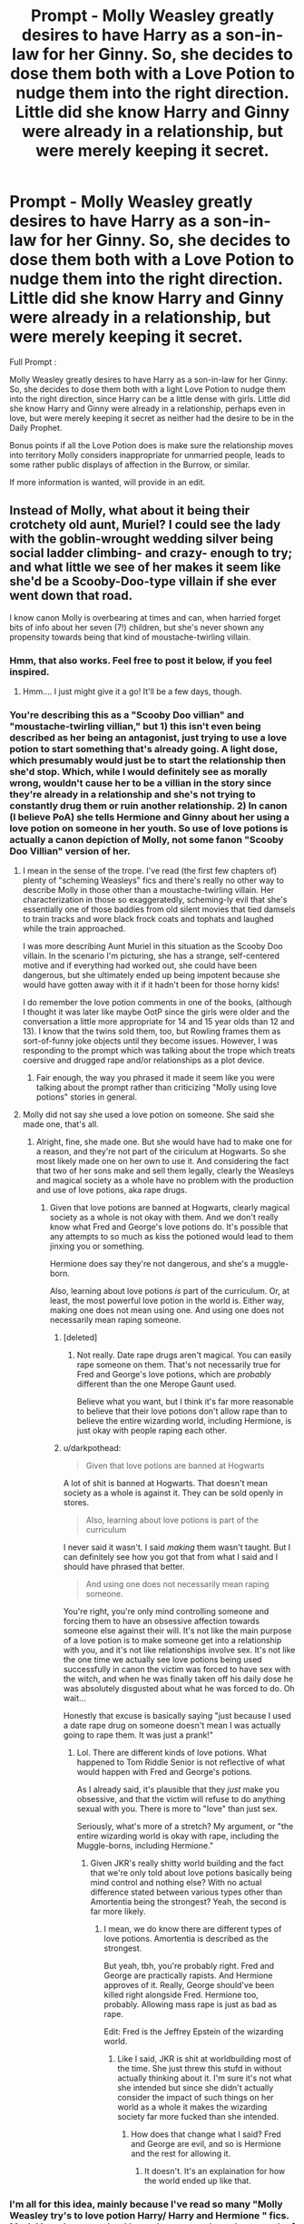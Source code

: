 #+TITLE: Prompt - Molly Weasley greatly desires to have Harry as a son-in-law for her Ginny. So, she decides to dose them both with a Love Potion to nudge them into the right direction. Little did she know Harry and Ginny were already in a relationship, but were merely keeping it secret.

* Prompt - Molly Weasley greatly desires to have Harry as a son-in-law for her Ginny. So, she decides to dose them both with a Love Potion to nudge them into the right direction. Little did she know Harry and Ginny were already in a relationship, but were merely keeping it secret.
:PROPERTIES:
:Author: Foadar
:Score: 154
:DateUnix: 1579962277.0
:DateShort: 2020-Jan-25
:END:
Full Prompt :

Molly Weasley greatly desires to have Harry as a son-in-law for her Ginny. So, she decides to dose them both with a light Love Potion to nudge them into the right direction, since Harry can be a little dense with girls. Little did she know Harry and Ginny were already in a relationship, perhaps even in love, but were merely keeping it secret as neither had the desire to be in the Daily Prophet.

Bonus points if all the Love Potion does is make sure the relationship moves into territory Molly considers inappropriate for unmarried people, leads to some rather public displays of affection in the Burrow, or similar.

If more information is wanted, will provide in an edit.


** Instead of Molly, what about it being their crotchety old aunt, Muriel? I could see the lady with the goblin-wrought wedding silver being social ladder climbing- and crazy- enough to try; and what little we see of her makes it seem like she'd be a Scooby-Doo-type villain if she ever went down that road.

I know canon Molly is overbearing at times and can, when harried forget bits of info about her seven (7!) children, but she's never shown any propensity towards being that kind of moustache-twirling villain.
:PROPERTIES:
:Author: Reguluscalendula
:Score: 116
:DateUnix: 1579973453.0
:DateShort: 2020-Jan-25
:END:

*** Hmm, that also works. Feel free to post it below, if you feel inspired.
:PROPERTIES:
:Author: Foadar
:Score: 36
:DateUnix: 1579973654.0
:DateShort: 2020-Jan-25
:END:

**** Hmm.... I just might give it a go! It'll be a few days, though.
:PROPERTIES:
:Author: Reguluscalendula
:Score: 12
:DateUnix: 1579981899.0
:DateShort: 2020-Jan-25
:END:


*** You're describing this as a "Scooby Doo villian" and "moustache-twirling villian," but 1) this isn't even being described as her being an antagonist, just trying to use a love potion to start something that's already going. A light dose, which presumably would just be to start the relationship then she'd stop. Which, while I would definitely see as morally wrong, wouldn't cause her to be a villian in the story since they're already in a relationship and she's not trying to constantly drug them or ruin another relationship. 2) In canon (I believe PoA) she tells Hermione and Ginny about her using a love potion on someone in her youth. So use of love potions is actually a canon depiction of Molly, not some fanon "Scooby Doo Villian" version of her.
:PROPERTIES:
:Author: darkpothead
:Score: 18
:DateUnix: 1579984399.0
:DateShort: 2020-Jan-26
:END:

**** I mean in the sense of the trope. I've read (the first few chapters of) plenty of "scheming Weasleys" fics and there's really no other way to describe Molly in those other than a moustache-twirling villain. Her characterization in those so exaggeratedly, scheming-ly evil that she's essentially one of those baddies from old silent movies that tied damsels to train tracks and wore black frock coats and tophats and laughed while the train approached.

I was more describing Aunt Muriel in this situation as the Scooby Doo villain. In the scenario I'm picturing, she has a strange, self-centered motive and if everything had worked out, she could have been dangerous, but she ultimately ended up being impotent because she would have gotten away with it if it hadn't been for those horny kids!

I do remember the love potion comments in one of the books, (although I thought it was later like maybe OotP since the girls were older and the conversation a little more appropriate for 14 and 15 year olds than 12 and 13). I know that the twins sold them, too, but Rowling frames them as sort-of-funny joke objects until they become issues. However, I was responding to the prompt which was talking about the trope which treats coersive and drugged rape and/or relationships as a plot device.
:PROPERTIES:
:Author: Reguluscalendula
:Score: 15
:DateUnix: 1579991151.0
:DateShort: 2020-Jan-26
:END:

***** Fair enough, the way you phrased it made it seem like you were talking about the prompt rather than criticizing "Molly using love potions" stories in general.
:PROPERTIES:
:Author: darkpothead
:Score: 3
:DateUnix: 1580006374.0
:DateShort: 2020-Jan-26
:END:


**** Molly did not say she used a love potion on someone. She said she made one, that's all.
:PROPERTIES:
:Author: AutumnSouls
:Score: 8
:DateUnix: 1579994193.0
:DateShort: 2020-Jan-26
:END:

***** Alright, fine, she made one. But she would have had to make one for a reason, and they're not part of the ciriculum at Hogwarts. So she most likely made one on her own to use it. And considering the fact that two of her sons make and sell them legally, clearly the Weasleys and magical society as a whole have no problem with the production and use of love potions, aka rape drugs.
:PROPERTIES:
:Author: darkpothead
:Score: 1
:DateUnix: 1580006758.0
:DateShort: 2020-Jan-26
:END:

****** Given that love potions are banned at Hogwarts, clearly magical society as a whole is not okay with them. And we don't really know what Fred and George's love potions do. It's possible that any attempts to so much as kiss the potioned would lead to them jinxing you or something.

Hermione does say they're not dangerous, and she's a muggle-born.

Also, learning about love potions /is/ part of the curriculum. Or, at least, the most powerful love potion in the world is. Either way, making one does not mean using one. And using one does not necessarily mean raping someone.
:PROPERTIES:
:Author: AutumnSouls
:Score: 1
:DateUnix: 1580008825.0
:DateShort: 2020-Jan-26
:END:

******* [deleted]
:PROPERTIES:
:Score: 3
:DateUnix: 1580014385.0
:DateShort: 2020-Jan-26
:END:

******** Not really. Date rape drugs aren't magical. You can easily rape someone on them. That's not necessarily true for Fred and George's love potions, which are /probably/ different than the one Merope Gaunt used.

Believe what you want, but I think it's far more reasonable to believe that their love potions don't allow rape than to believe the entire wizarding world, including Hermione, is just okay with people raping each other.
:PROPERTIES:
:Author: AutumnSouls
:Score: 2
:DateUnix: 1580037820.0
:DateShort: 2020-Jan-26
:END:


******* u/darkpothead:
#+begin_quote
  Given that love potions are banned at Hogwarts
#+end_quote

A lot of shit is banned at Hogwarts. That doesn't mean society as a whole is against it. They can be sold openly in stores.

#+begin_quote
  Also, learning about love potions is part of the curriculum
#+end_quote

I never said it wasn't. I said /making/ them wasn't taught. But I can definitely see how you got that from what I said and I should have phrased that better.

#+begin_quote
  And using one does not necessarily mean raping someone.
#+end_quote

You're right, you're only mind controlling someone and forcing them to have an obsessive affection towards someone else against their will. It's not like the main purpose of a love potion is to make someone get into a relationship with you, and it's not like relationships involve sex. It's not like the one time we actually see love potions being used successfully in canon the victim was forced to have sex with the witch, and when he was finally taken off his daily dose he was absolutely disgusted about what he was forced to do. Oh wait...

Honestly that excuse is basically saying "just because I used a date rape drug on someone doesn't mean I was actually going to rape them. It was just a prank!"
:PROPERTIES:
:Author: darkpothead
:Score: 2
:DateUnix: 1580015053.0
:DateShort: 2020-Jan-26
:END:

******** Lol. There are different kinds of love potions. What happened to Tom Riddle Senior is not reflective of what would happen with Fred and George's potions.

As I already said, it's plausible that they /just/ make you obsessive, and that the victim will refuse to do anything sexual with you. There is more to "love" than just sex.

Seriously, what's more of a stretch? My argument, or "the entire wizarding world is okay with rape, including the Muggle-borns, including Hermione."
:PROPERTIES:
:Author: AutumnSouls
:Score: 1
:DateUnix: 1580037672.0
:DateShort: 2020-Jan-26
:END:

********* Given JKR's really shitty world building and the fact that we're only told about love potions basically being mind control and nothing else? With no actual difference stated between various types other than Amortentia being the strongest? Yeah, the second is far more likely.
:PROPERTIES:
:Author: darkpothead
:Score: 2
:DateUnix: 1580039798.0
:DateShort: 2020-Jan-26
:END:

********** I mean, we do know there are different types of love potions. Amortentia is described as the strongest.

But yeah, tbh, you're probably right. Fred and George are practically rapists. And Hermione approves of it. Really, George should've been killed right alongside Fred. Hermione too, probably. Allowing mass rape is just as bad as rape.

Edit: Fred is the Jeffrey Epstein of the wizarding world.
:PROPERTIES:
:Author: AutumnSouls
:Score: 1
:DateUnix: 1580040779.0
:DateShort: 2020-Jan-26
:END:

*********** Like I said, JKR is shit at worldbuilding most of the time. She just threw this stufd in without actually thinking about it. I'm sure it's not what she intended but since she didn't actually consider the impact of such things on her world as a whole it makes the wizarding society far more fucked than she intended.
:PROPERTIES:
:Author: darkpothead
:Score: 2
:DateUnix: 1580047349.0
:DateShort: 2020-Jan-26
:END:

************ How does that change what I said? Fred and George are evil, and so is Hermione and the rest for allowing it.
:PROPERTIES:
:Author: AutumnSouls
:Score: 1
:DateUnix: 1580047642.0
:DateShort: 2020-Jan-26
:END:

************* It doesn't. It's an explaination for how the world ended up like that.
:PROPERTIES:
:Author: darkpothead
:Score: 1
:DateUnix: 1580047702.0
:DateShort: 2020-Jan-26
:END:


*** I'm all for this idea, mainly because I've read so many "Molly Weasley try's to love potion Harry/ Harry and Hermione " fics. Muriel is a character that I haven't seen used nearly as much of as a plot devise in Fan Fics.
:PROPERTIES:
:Author: DragonReader338
:Score: 3
:DateUnix: 1580009670.0
:DateShort: 2020-Jan-26
:END:


** That would be a nice way to jab Love potion fics without being a parody (at least it doesn't have to be one). Seems interesting.
:PROPERTIES:
:Author: Draconiveyo
:Score: 39
:DateUnix: 1579968891.0
:DateShort: 2020-Jan-25
:END:


** If it is given in Harry's second year, then we would get a bona fide Harry x Ginnymort.
:PROPERTIES:
:Score: 68
:DateUnix: 1579966359.0
:DateShort: 2020-Jan-25
:END:

*** ... I usually dislike HPxTMR/LV but this, I could read.
:PROPERTIES:
:Author: Lenrivk
:Score: 29
:DateUnix: 1579984652.0
:DateShort: 2020-Jan-26
:END:

**** Even better if it's a crack fic.
:PROPERTIES:
:Author: Zaulmus
:Score: 8
:DateUnix: 1579988773.0
:DateShort: 2020-Jan-26
:END:

***** Meh, I'd be fine with a serious one if it was well written.
:PROPERTIES:
:Author: Lenrivk
:Score: 9
:DateUnix: 1579989352.0
:DateShort: 2020-Jan-26
:END:

****** I read a good, serious Ginnymort fic just a couple months ago: linkffn(12473874).
:PROPERTIES:
:Author: Evan_Th
:Score: 6
:DateUnix: 1579994446.0
:DateShort: 2020-Jan-26
:END:

******* Thanks.
:PROPERTIES:
:Author: Lenrivk
:Score: 3
:DateUnix: 1579994583.0
:DateShort: 2020-Jan-26
:END:

******** Actually... cancel that. I'd misfiled it in my head and just now remembered she (they?) ends up with Draco. Sorry!

Does have a great portrayal of Ginnymort, though.
:PROPERTIES:
:Author: Evan_Th
:Score: 6
:DateUnix: 1579994721.0
:DateShort: 2020-Jan-26
:END:

********* Its ok
:PROPERTIES:
:Author: Lenrivk
:Score: 5
:DateUnix: 1579994785.0
:DateShort: 2020-Jan-26
:END:


******* [[https://www.fanfiction.net/s/12473874/1/][*/Things in Common/*]] by [[https://www.fanfiction.net/u/4314892/Colubrina][/Colubrina/]]

#+begin_quote
  Ginny's resentment at her family's poverty explodes while shopping for school supplies. Under the cover of her mother's embarrassment, Lucius Malfoy slips a diary into her cauldron and suggests she'd be welcome in his home. Throw in a sorting into Slytherin and let the dark games begin. Slytherin!Ginny, Dark!Ginny, AU. COMPLETE.
#+end_quote

^{/Site/:} ^{fanfiction.net} ^{*|*} ^{/Category/:} ^{Harry} ^{Potter} ^{*|*} ^{/Rated/:} ^{Fiction} ^{T} ^{*|*} ^{/Chapters/:} ^{63} ^{*|*} ^{/Words/:} ^{75,851} ^{*|*} ^{/Reviews/:} ^{3,353} ^{*|*} ^{/Favs/:} ^{1,476} ^{*|*} ^{/Follows/:} ^{1,426} ^{*|*} ^{/Updated/:} ^{8/27/2018} ^{*|*} ^{/Published/:} ^{5/3/2017} ^{*|*} ^{/Status/:} ^{Complete} ^{*|*} ^{/id/:} ^{12473874} ^{*|*} ^{/Language/:} ^{English} ^{*|*} ^{/Genre/:} ^{Romance} ^{*|*} ^{/Characters/:} ^{Draco} ^{M.,} ^{Ginny} ^{W.,} ^{Tom} ^{R.} ^{Jr.} ^{*|*} ^{/Download/:} ^{[[http://www.ff2ebook.com/old/ffn-bot/index.php?id=12473874&source=ff&filetype=epub][EPUB]]} ^{or} ^{[[http://www.ff2ebook.com/old/ffn-bot/index.php?id=12473874&source=ff&filetype=mobi][MOBI]]}

--------------

*FanfictionBot*^{2.0.0-beta} | [[https://github.com/tusing/reddit-ffn-bot/wiki/Usage][Usage]]
:PROPERTIES:
:Author: FanfictionBot
:Score: 7
:DateUnix: 1579994457.0
:DateShort: 2020-Jan-26
:END:


******* I have read this fic and I have enjoyed it but by Ginnymort, I meant Lord Voldemort in the body of Ginny Weasley.
:PROPERTIES:
:Score: 2
:DateUnix: 1580010940.0
:DateShort: 2020-Jan-26
:END:


** What do you think, would it best to make it: a straight-out parody, a really serious fic or make the story serious but with ridiculous/flanderized Molly?
:PROPERTIES:
:Author: Draconiveyo
:Score: 17
:DateUnix: 1579973625.0
:DateShort: 2020-Jan-25
:END:

*** A parody with some serious elements, probably. But feel free to do whatever fits you best. Your interpretation matters with a prompt.
:PROPERTIES:
:Author: Foadar
:Score: 17
:DateUnix: 1579973967.0
:DateShort: 2020-Jan-25
:END:

**** I kinda want to try but while I have written stories before, English is not my native language and my own just doesn't feel right in fanfiction. Because of that my experience in writing both fics and stories in English equals to one chapter of a One Piece story.
:PROPERTIES:
:Author: Draconiveyo
:Score: 8
:DateUnix: 1579974171.0
:DateShort: 2020-Jan-25
:END:

***** Writing is a learning experience even for those whose language is natively English. Mine is not, and I find that you should just try. If you make mistakes, you can only learn from them, and I would not at all mind suggesting improvements. It is why a lot of writers have beta-readers who do as much. But this is a prompt. Here, you do not need such a thing, and can post freely.

If you do end up posting, I will give constructive criticism in any way I can. I am known for being a bit blunt, but I will try my best.
:PROPERTIES:
:Author: Foadar
:Score: 6
:DateUnix: 1579974652.0
:DateShort: 2020-Jan-25
:END:


** I think, instead of Molly doing it, Muriel would be the better option. It'd be an even extra edge to the cliche.
:PROPERTIES:
:Author: SnarkyAndProud
:Score: 11
:DateUnix: 1579984309.0
:DateShort: 2020-Jan-26
:END:


** I imagine them still keeping it secret. Molly, worried her potions aren't working, keeps upping the dosage while Harry and Ginny fight desperately to keep their ever escalating relationship on the dl.

I could see that being a really funny fic if you can ignore / somehow write around the ugly implications that love potions have in the first place.
:PROPERTIES:
:Author: stops_to_think
:Score: 11
:DateUnix: 1579997259.0
:DateShort: 2020-Jan-26
:END:

*** You would probably have to start it with a conversation where Harry and Ginny are about to go, as they say, all the way... but then they hear Molly calling them to breakfast, which is where they get the first dose.

This way the potion never comes across as forcing something they don't want to do, instead making them more reckless. It's not ideal but affecting whens is better than whats.
:PROPERTIES:
:Author: FrameworkisDigimon
:Score: 7
:DateUnix: 1579997762.0
:DateShort: 2020-Jan-26
:END:

**** Another idea. Harry and Ginny are experimenting with love potions to spice up their relationship already. For a while they just think the other one spiked their food and it starts a flirty competition to see who can keep their head on straight the longest / sneak a love potion to the other at an embarrassing inconvenient time.
:PROPERTIES:
:Author: stops_to_think
:Score: 9
:DateUnix: 1579999071.0
:DateShort: 2020-Jan-26
:END:


** Or for added drama, the love potion makes both of them suspect each other, throwing a major wedge into the relationship.
:PROPERTIES:
:Author: Fredrik1994
:Score: 45
:DateUnix: 1579969708.0
:DateShort: 2020-Jan-25
:END:

*** A possible turn, and certainly not a comment deserving so many downvotes. This is a prompt after all, how you take it is up to you. If you write it, I would read it.
:PROPERTIES:
:Author: Foadar
:Score: 14
:DateUnix: 1579972000.0
:DateShort: 2020-Jan-25
:END:


** Oh jolly good, the 'love potion Weasleys' fanon cliché.
:PROPERTIES:
:Author: YOB1997
:Score: 25
:DateUnix: 1579970985.0
:DateShort: 2020-Jan-25
:END:

*** Yes, but with an ironic twist. Otherwise I would not have posted such a prompt since it has been done to death. I thought this was a mostly original take.
:PROPERTIES:
:Author: Foadar
:Score: 26
:DateUnix: 1579971947.0
:DateShort: 2020-Jan-25
:END:

**** It still is highly amoral to give someone rape drugs. Especially your own daughter and a family friend you claim to be your charge. That's wrong on so many levels that Azkaban would be a legitimate punishment.

Like seriously, if you even consider using that substance on your child, you deserve to lose custody and never see them again.
:PROPERTIES:
:Author: Hellstrike
:Score: 23
:DateUnix: 1579972404.0
:DateShort: 2020-Jan-25
:END:

***** I mean, yeah, but that's not exactly... relevant here?
:PROPERTIES:
:Author: Uncommonality
:Score: 11
:DateUnix: 1579988116.0
:DateShort: 2020-Jan-26
:END:

****** It is a reply to counter that he wants a cliche with a twist. That does not change the fucked-up nature of that cliche.
:PROPERTIES:
:Author: Hellstrike
:Score: -3
:DateUnix: 1579988316.0
:DateShort: 2020-Jan-26
:END:

******* Brother, you're in a subreddit that defends pairing Harry with Voldemort (you know, 70 years older, necromatic abomination, /murderer of his parents/), I don't think anyone here actually knows how fucked up some of the things they're talking about are.

It's a good sentiment, and I respect your integrity, but most other people will just ignore it.
:PROPERTIES:
:Author: Uncommonality
:Score: 9
:DateUnix: 1579988491.0
:DateShort: 2020-Jan-26
:END:

******** I don't think that insulting this sub is a good idea. Nor would you find many people who defend Harry/Voldemort. Go and make a thread why it is a good pairing and see how that goes.
:PROPERTIES:
:Author: Hellstrike
:Score: 5
:DateUnix: 1579990691.0
:DateShort: 2020-Jan-26
:END:


**** It is, I was just pointing out the obvious lol.
:PROPERTIES:
:Author: YOB1997
:Score: 7
:DateUnix: 1579972102.0
:DateShort: 2020-Jan-25
:END:


*** I mean, not really? This is clearly an ironic subversion, so not the cliche.
:PROPERTIES:
:Author: Uncommonality
:Score: 5
:DateUnix: 1579987946.0
:DateShort: 2020-Jan-26
:END:

**** [[https://www.youtube.com/watch?v=H1Yt0xJKDY8][🙄]]
:PROPERTIES:
:Author: YOB1997
:Score: 2
:DateUnix: 1579988939.0
:DateShort: 2020-Jan-26
:END:

***** Classic Bruh Moment
:PROPERTIES:
:Author: Uncommonality
:Score: 1
:DateUnix: 1579990563.0
:DateShort: 2020-Jan-26
:END:


** They get internet and write about her on [[/r/justnomil][r/justnomil]].
:PROPERTIES:
:Author: pornomancer90
:Score: 5
:DateUnix: 1579990601.0
:DateShort: 2020-Jan-26
:END:


** RemindMe! 7 days
:PROPERTIES:
:Author: skullaccio
:Score: 3
:DateUnix: 1579985269.0
:DateShort: 2020-Jan-26
:END:

*** I have no idea how to use these bots halp
:PROPERTIES:
:Author: skullaccio
:Score: 5
:DateUnix: 1579985293.0
:DateShort: 2020-Jan-26
:END:


*** I will be messaging you in 6 days on [[http://www.wolframalpha.com/input/?i=2020-02-01%2020:47:49%20UTC%20To%20Local%20Time][*2020-02-01 20:47:49 UTC*]] to remind you of [[https://np.reddit.com/r/HPfanfiction/comments/etrcu4/prompt_molly_weasley_greatly_desires_to_have/ffixp7h/?context=3][*this link*]]

[[https://np.reddit.com/message/compose/?to=RemindMeBot&subject=Reminder&message=%5Bhttps%3A%2F%2Fwww.reddit.com%2Fr%2FHPfanfiction%2Fcomments%2Fetrcu4%2Fprompt_molly_weasley_greatly_desires_to_have%2Fffixp7h%2F%5D%0A%0ARemindMe%21%202020-02-01%2020%3A47%3A49%20UTC][*5 OTHERS CLICKED THIS LINK*]] to send a PM to also be reminded and to reduce spam.

^{Parent commenter can} [[https://np.reddit.com/message/compose/?to=RemindMeBot&subject=Delete%20Comment&message=Delete%21%20etrcu4][^{delete this message to hide from others.}]]

--------------

[[https://np.reddit.com/r/RemindMeBot/comments/e1bko7/remindmebot_info_v21/][^{Info}]]

[[https://np.reddit.com/message/compose/?to=RemindMeBot&subject=Reminder&message=%5BLink%20or%20message%20inside%20square%20brackets%5D%0A%0ARemindMe%21%20Time%20period%20here][^{Custom}]]
[[https://np.reddit.com/message/compose/?to=RemindMeBot&subject=List%20Of%20Reminders&message=MyReminders%21][^{Your Reminders}]]
[[https://np.reddit.com/message/compose/?to=Watchful1&subject=RemindMeBot%20Feedback][^{Feedback}]]
:PROPERTIES:
:Author: RemindMeBot
:Score: 4
:DateUnix: 1579985303.0
:DateShort: 2020-Jan-26
:END:


** So dosing people in love with love potion to zero overall effect?? Sounds tremendously exciting.
:PROPERTIES:
:Author: Ch1pp
:Score: 4
:DateUnix: 1579984178.0
:DateShort: 2020-Jan-25
:END:

*** It's more accurately lust and obsession really.
:PROPERTIES:
:Author: CuriousLurkerPresent
:Score: 4
:DateUnix: 1579987486.0
:DateShort: 2020-Jan-26
:END:

